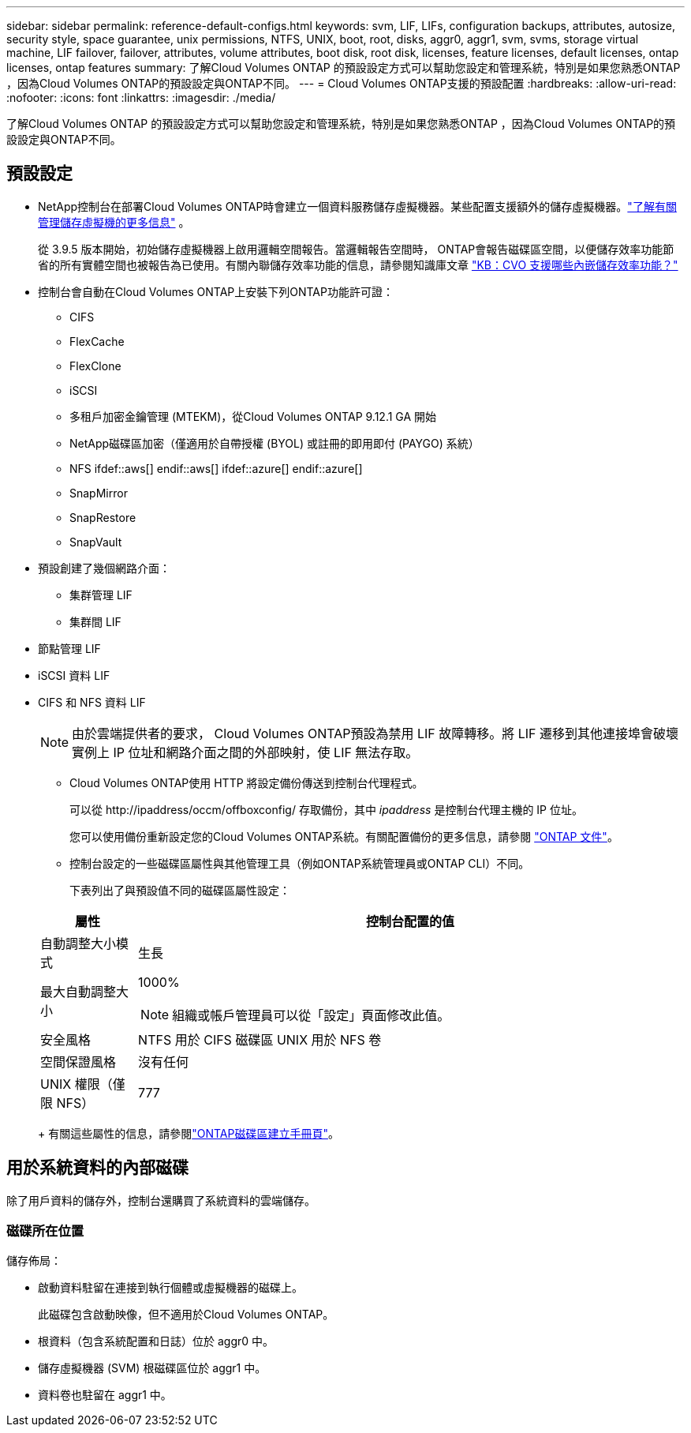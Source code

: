 ---
sidebar: sidebar 
permalink: reference-default-configs.html 
keywords: svm, LIF, LIFs, configuration backups, attributes, autosize, security style, space guarantee, unix permissions, NTFS, UNIX, boot, root, disks, aggr0, aggr1, svm, svms, storage virtual machine, LIF failover, failover, attributes, volume attributes, boot disk, root disk, licenses, feature licenses, default licenses, ontap licenses, ontap features 
summary: 了解Cloud Volumes ONTAP 的預設設定方式可以幫助您設定和管理系統，特別是如果您熟悉ONTAP ，因為Cloud Volumes ONTAP的預設設定與ONTAP不同。 
---
= Cloud Volumes ONTAP支援的預設配置
:hardbreaks:
:allow-uri-read: 
:nofooter: 
:icons: font
:linkattrs: 
:imagesdir: ./media/


[role="lead"]
了解Cloud Volumes ONTAP 的預設設定方式可以幫助您設定和管理系統，特別是如果您熟悉ONTAP ，因為Cloud Volumes ONTAP的預設設定與ONTAP不同。



== 預設設定

* NetApp控制台在部署Cloud Volumes ONTAP時會建立一個資料服務儲存虛擬機器。某些配置支援額外的儲存虛擬機器。link:task-managing-svms.html["了解有關管理儲存虛擬機的更多信息"] 。
+
從 3.9.5 版本開始，初始儲存虛擬機器上啟用邏輯空間報告。當邏輯報告空間時， ONTAP會報告磁碟區空間，以便儲存效率功能節省的所有實體空間也被報告為已使用。有關內聯儲存效率功能的信息，請參閱知識庫文章 https://kb.netapp.com/Cloud/Cloud_Volumes_ONTAP/What_Inline_Storage_Efficiency_features_are_supported_with_CVO#["KB：CVO 支援哪些內嵌儲存效率功能？"^]

* 控制台會自動在Cloud Volumes ONTAP上安裝下列ONTAP功能許可證：
+
** CIFS
** FlexCache
** FlexClone
** iSCSI
** 多租戶加密金鑰管理 (MTEKM)，從Cloud Volumes ONTAP 9.12.1 GA 開始
** NetApp磁碟區加密（僅適用於自帶授權 (BYOL) 或註冊的即用即付 (PAYGO) 系統）
** NFS ifdef::aws[] endif::aws[] ifdef::azure[] endif::azure[]
** SnapMirror
** SnapRestore
** SnapVault


* 預設創建了幾個網路介面：
+
** 集群管理 LIF
** 集群間 LIF




ifdef::azure[]

* Azure 中 HA 系統上的 SVM 管理 LIF


endif::azure[]

ifdef::gcp[]

* Google Cloud 中 HA 系統上的 SVM 管理 LIF


endif::gcp[]

ifdef::aws[]

* AWS 中單節點系統上的 SVM 管理 LIF


endif::aws[]

* 節點管理 LIF


ifdef::gcp[]

+ 在 Google Cloud 中，此 LIF 與集群間 LIF 結合在一起。

endif::gcp[]

* iSCSI 資料 LIF
* CIFS 和 NFS 資料 LIF
+

NOTE: 由於雲端提供者的要求， Cloud Volumes ONTAP預設為禁用 LIF 故障轉移。將 LIF 遷移到其他連接埠會破壞實例上 IP 位址和網路介面之間的外部映射，使 LIF 無法存取。

+
** Cloud Volumes ONTAP使用 HTTP 將設定備份傳送到控制台代理程式。
+
可以從 \http://ipaddress/occm/offboxconfig/ 存取備份，其中 _ipaddress_ 是控制台代理主機的 IP 位址。

+
您可以使用備份重新設定您的Cloud Volumes ONTAP系統。有關配置備份的更多信息，請參閱 https://docs.netapp.com/us-en/ontap/system-admin/config-backup-file-concept.html["ONTAP 文件"^]。

** 控制台設定的一些磁碟區屬性與其他管理工具（例如ONTAP系統管理員或ONTAP CLI）不同。
+
下表列出了與預設值不同的磁碟區屬性設定：

+
[cols="15,85"]
|===
| 屬性 | 控制台配置的值 


| 自動調整大小模式 | 生長 


| 最大自動調整大小  a| 
1000%


NOTE: 組織或帳戶管理員可以從「設定」頁面修改此值。



| 安全風格 | NTFS 用於 CIFS 磁碟區 UNIX 用於 NFS 卷 


| 空間保證風格 | 沒有任何 


| UNIX 權限（僅限 NFS） | 777 
|===
+
有關這些屬性的信息，請參閱link:https://docs.netapp.com/us-en/ontap-cli-9121/volume-create.html["ONTAP磁碟區建立手冊頁"]。







== 用於系統資料的內部磁碟

除了用戶資料的儲存外，控制台還購買了系統資料的雲端儲存。

ifdef::aws[]



=== AWS

* 每個節點有三個磁碟用於啟動、根和核心資料：
+
** 47 GiB io1 磁碟用於啟動數據
** 140 GiB gp3 磁碟用於根數據
** 540 GiB gp2 磁碟用於核心數據


* 對於 HA 對：
+
** 兩個用於中介實例的 st1 EBS 卷，其中一個約 8 GiB，用作根磁碟，另一個約 4 GiB，用作資料磁碟
** 每個節點中有一個 140 GiB gp3 磁碟，用於保存另一個節點的根資料副本
+

NOTE: 在某些區域中，可用的EBS磁碟類型只能是gp2。



* 每個啟動磁碟和根磁碟一個 EBS 快照
+

NOTE: 重新啟動時會自動建立快照。

* 當您使用金鑰管理服務 (KMS) 在 AWS 中啟用資料加密時， Cloud Volumes ONTAP的啟動磁碟和根磁碟也會被加密。這包括 HA 對中中介實例的啟動磁碟。磁碟使用您在新增Cloud Volumes ONTAP系統時選擇的 CMK 進行加密。



TIP: 在 AWS 中， NVRAM位於啟動磁碟上。

endif::aws[]

ifdef::azure[]



=== Azure（單節點）

* 三個高級 SSD 磁碟：
+
** 一個 10 GiB 磁碟用於啟動數據
** 一個 140 GiB 磁碟用於根數據
** 一個 512 GiB 磁碟用於NVRAM
+
如果您為Cloud Volumes ONTAP選擇的虛擬機器支援 Ultra SSD，則係統將使用 32 GiB Ultra SSD 作為NVRAM，而不是 Premium SSD。



* 一個 1024 GiB 標準 HDD 磁碟，用於保存核心
* 每個啟動磁碟和根磁碟對應一個 Azure 快照
* 預設情況下，Azure 中的每個磁碟都是靜態加密的。
+
如果您為Cloud Volumes ONTAP選擇的虛擬機器支援 Premium SSD v2 託管磁碟作為資料磁碟，系統將使用 32 GiB Premium SSD v2 託管磁碟作為NVRAM，並使用另一個磁碟作為根磁碟。





=== Azure（HA 對）

.HA 與頁 Blob 對
* 兩個 10 GiB Premium SSD 磁碟用於啟動磁碟區（每個節點一個）
* 兩個用於根卷的 140 GiB 高階儲存頁 Blob（每個節點一個）
* 兩個 1024 GiB 標準 HDD 磁碟用於保存核心（每個節點一個）
* 兩個 512 GiB 高級 SSD 磁碟用於NVRAM （每個節點一個）
* 每個啟動磁碟和根磁碟對應一個 Azure 快照
+

NOTE: 重新啟動時會自動建立快照。

* 預設情況下，Azure 中的每個磁碟都是靜態加密的。


.HA 與多個可用區域中的共用託管磁碟
* 兩個 10 GiB Premium SSD 磁碟用於啟動磁碟區（每個節點一個）
* 兩個 512 GiB 高階 SSD 磁碟用於根磁碟區（每個節點一個）
* 兩個 1024 GiB 標準 HDD 磁碟用於保存核心（每個節點一個）
* 兩個 512 GiB 高級 SSD 磁碟用於NVRAM （每個節點一個）
* 每個啟動磁碟和根磁碟對應一個 Azure 快照
+

NOTE: 重新啟動時會自動建立快照。

* 預設情況下，Azure 中的每個磁碟都是靜態加密的。


.單一可用區域中具有共享託管磁碟的 HA 對
* 兩個 10 GiB Premium SSD 磁碟用於啟動磁碟區（每個節點一個）
* 兩個 512 GiB 高級 SSD 共享託管磁碟，用於根卷（每個節點一個）
* 兩個 1024 GiB 標準 HDD 磁碟用於保存核心（每個節點一個）
* 兩個 512 GiB 高級 SSD 託管磁碟用於NVRAM （每個節點一個）


如果您的虛擬機器支援高級 SSD v2 託管磁碟作為資料磁碟，它將使用 32 GiB 高級 SSD v2 託管磁碟作為NVRAM ，並使用 512 GiB 高級 SSD v2 共用託管磁碟作為根磁碟區。

當滿足以下條件時，您可以在單一可用區域中部署 HA 對並使用進階 SSD v2 託管磁碟：

* Cloud Volumes ONTAP的版本為 9.15.1 或更高版本。
* 所選區域和區域支援高級 SSD v2 託管磁碟。有關受支援區域的信息，請參閱 https://azure.microsoft.com/en-us/explore/global-infrastructure/products-by-region/["Microsoft Azure 網站：按地區提供的產品"^]。
* 訂閱已註冊為 Microsoftlink:task-saz-feature.html["Microsoft.Compute/VMOrchestratorZonalMultiFD 功能"] 。


endif::azure[]

ifdef::gcp[]



=== Google Cloud（單節點）

* 一個 10 GiB SSD 永久磁碟，用於儲存啟動數據
* 一個 64 GiB SSD 持久性磁碟，用於儲存根數據
* 一個 500 GiB SSD 持久性磁碟，用於NVRAM
* 一個 315 GiB 標準持久性磁碟，用於保存核心
* 啟動和根資料的快照
+

NOTE: 重新啟動時會自動建立快照。

* 預設情況下，啟動磁碟和根磁碟是加密的。




=== Google Cloud（高可用性對）

* 兩個 10 GiB SSD 持久性磁碟用於啟動數據
* 四個 64 GiB SSD 持久性磁碟用於根數據
* 兩個 500 GiB SSD 持久性磁碟用於NVRAM
* 兩個 315 GiB 標準持久性磁碟，用於保存核心
* 一個 10 GiB 標準持久性磁碟，用於儲存中介數據
* 一個 10 GiB 標準永久磁碟，用於中介啟動數據
* 啟動和根資料的快照
+

NOTE: 重新啟動時會自動建立快照。

* 預設情況下，啟動磁碟和根磁碟是加密的。


endif::gcp[]



=== 磁碟所在位置

儲存佈局：

* 啟動資料駐留在連接到執行個體或虛擬機器的磁碟上。
+
此磁碟包含啟動映像，但不適用於Cloud Volumes ONTAP。

* 根資料（包含系統配置和日誌）位於 aggr0 中。
* 儲存虛擬機器 (SVM) 根磁碟區位於 aggr1 中。
* 資料卷也駐留在 aggr1 中。

